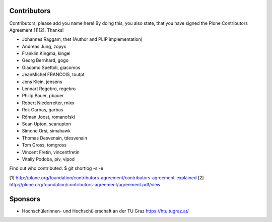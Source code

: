 Contributors
============

Contributors, please add you name here! By doing this, you also state, that you
have signed the Plone Contributors Agreement [1][2]. Thanks!

- Johannes Raggam, thet (Author and PLIP implementation)
- Andreas Jung, zopyx
- Franklin Kingma, kingel
- Georg Bernhard, gogo
- Giacomo Spettoli, giacomos
- JeanMichel FRANCOIS, toutpt
- Jens Klein, jensens
- Lennart Regebro, regebro
- Philip Bauer, pbauer
- Robert Niederreiter, rnixx
- Rok Garbas, garbas
- Róman Joost, romanofski
- Sean Upton, seanupton
- Simone Orsi, simahawk
- Thomas Desvenain, tdesvenain
- Tom Gross, tomgross
- Vincent Fretin, vincentfretin
- Vitaliy Podoba, piv, vipod


Find out who contributed:
$ git shortlog -s -e

[1] http://plone.org/foundation/contributors-agreement/contributors-agreement-explained
[2] http://plone.org/foundation/contributors-agreement/agreement.pdf/view


Sponsors
========

- Hochschülerinnen- und Hochschülerschaft an der TU Graz
  https://htu.tugraz.at/

